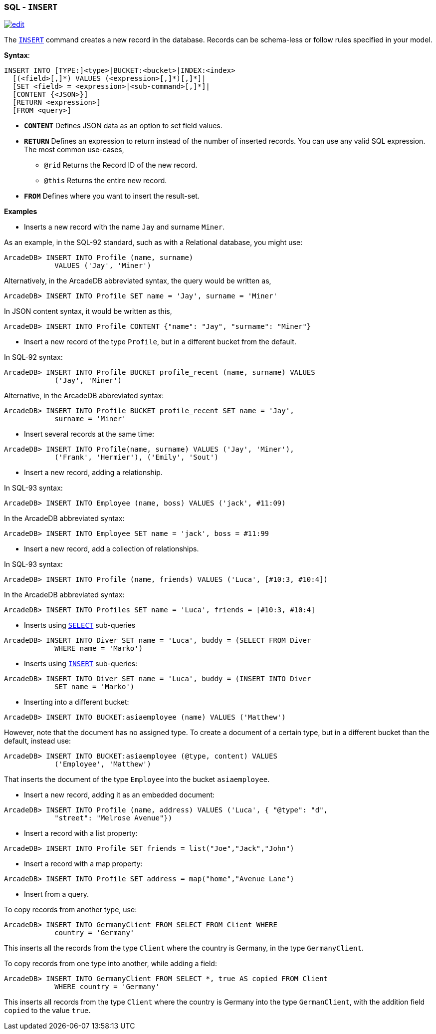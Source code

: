 [[SQL-Insert]]
[discrete]

=== SQL - `INSERT`

image:../images/edit.png[link="https://github.com/ArcadeData/arcadedb-docs/blob/main/src/main/asciidoc/sql/SQL-Insert.adoc" float=right]

The <<SQL-Insert,`INSERT`>> command creates a new record in the database. Records can be schema-less or follow rules specified in your model.

*Syntax*:

[source,sql]
----
INSERT INTO [TYPE:]<type>|BUCKET:<bucket>|INDEX:<index>
  [(<field>[,]*) VALUES (<expression>[,]*)[,]*]|
  [SET <field> = <expression>|<sub-command>[,]*]|
  [CONTENT {<JSON>}]
  [RETURN <expression>] 
  [FROM <query>]

----

* *`CONTENT`* Defines JSON data as an option to set field values.
* *`RETURN`* Defines an expression to return instead of the number of inserted records. You can use any valid SQL expression. The most common use-cases,
** `@rid` Returns the Record ID of the new record.
** `@this` Returns the entire new record.
* *`FROM`* Defines where you want to insert the result-set.

*Examples*

* Inserts a new record with the name `Jay` and surname `Miner`.

As an example, in the SQL-92 standard, such as with a Relational database, you might use:

[source,sql]
----
ArcadeDB> INSERT INTO Profile (name, surname) 
            VALUES ('Jay', 'Miner')
----

Alternatively, in the ArcadeDB abbreviated syntax, the query would be written as,

[source,sql]
----
ArcadeDB> INSERT INTO Profile SET name = 'Jay', surname = 'Miner'
----

In JSON content syntax, it would be written as this,

[source,sql]
----
ArcadeDB> INSERT INTO Profile CONTENT {"name": "Jay", "surname": "Miner"}
----

* Insert a new record of the type `Profile`, but in a different bucket from the default.

In SQL-92 syntax:

[source,sql]
----
ArcadeDB> INSERT INTO Profile BUCKET profile_recent (name, surname) VALUES 
            ('Jay', 'Miner')
----

Alternative, in the ArcadeDB abbreviated syntax:

[source,sql]
----
ArcadeDB> INSERT INTO Profile BUCKET profile_recent SET name = 'Jay', 
            surname = 'Miner'
----

* Insert several records at the same time:
[source,sql]
----
ArcadeDB> INSERT INTO Profile(name, surname) VALUES ('Jay', 'Miner'), 
            ('Frank', 'Hermier'), ('Emily', 'Sout')
----

* Insert a new record, adding a relationship.

In SQL-93 syntax:

[source,sql]
----
ArcadeDB> INSERT INTO Employee (name, boss) VALUES ('jack', #11:09)
----

In the ArcadeDB abbreviated syntax:

[source,sql]
----
ArcadeDB> INSERT INTO Employee SET name = 'jack', boss = #11:99
----

* Insert a new record, add a collection of relationships.

In SQL-93 syntax:

[source,sql]
----
ArcadeDB> INSERT INTO Profile (name, friends) VALUES ('Luca', [#10:3, #10:4])
----

In the ArcadeDB abbreviated syntax:

[source,sql]
----
ArcadeDB> INSERT INTO Profiles SET name = 'Luca', friends = [#10:3, #10:4]
----

* Inserts using <<SQL-Select,`SELECT`>> sub-queries
[source,sql]
----
ArcadeDB> INSERT INTO Diver SET name = 'Luca', buddy = (SELECT FROM Diver 
            WHERE name = 'Marko')
----

* Inserts using <<SQL-Insert,`INSERT`>> sub-queries:
[source,sql]
----
ArcadeDB> INSERT INTO Diver SET name = 'Luca', buddy = (INSERT INTO Diver 
            SET name = 'Marko')
----

* Inserting into a different bucket:
[source,sql]
----
ArcadeDB> INSERT INTO BUCKET:asiaemployee (name) VALUES ('Matthew')
----

However, note that the document has no assigned type. To create a document of a certain type, but in a different bucket than the default, instead use:

[source,sql]
----
ArcadeDB> INSERT INTO BUCKET:asiaemployee (@type, content) VALUES 
            ('Employee', 'Matthew')
----

That inserts the document of the type `Employee` into the bucket `asiaemployee`.

* Insert a new record, adding it as an embedded document:
[source,sql]
----
ArcadeDB> INSERT INTO Profile (name, address) VALUES ('Luca', { "@type": "d", 
            "street": "Melrose Avenue"})
----

* Insert a record with a list property:
[source,sql]
----
ArcadeDB> INSERT INTO Profile SET friends = list("Joe","Jack","John")
----

* Insert a record with a map property:
[source,sql]
----
ArcadeDB> INSERT INTO Profile SET address = map("home","Avenue Lane")
----


* Insert from a query.

To copy records from another type, use:

[source,sql]
----
ArcadeDB> INSERT INTO GermanyClient FROM SELECT FROM Client WHERE 
            country = 'Germany'
----

This inserts all the records from the type `Client` where the country is Germany, in the type `GermanyClient`.

To copy records from one type into another, while adding a field:

[source,sql]
----
ArcadeDB> INSERT INTO GermanyClient FROM SELECT *, true AS copied FROM Client 
            WHERE country = 'Germany'
----

This inserts all records from the type `Client` where the country is Germany into the type `GermanClient`, with the addition field `copied` to the value `true`.
